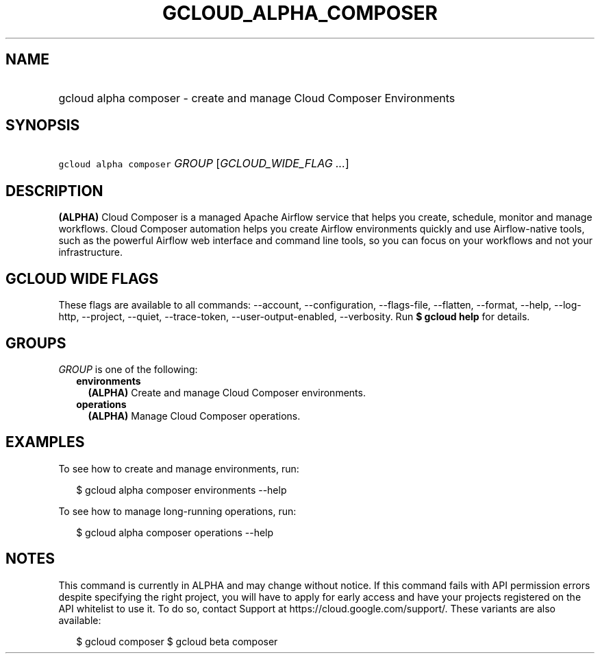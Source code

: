 
.TH "GCLOUD_ALPHA_COMPOSER" 1



.SH "NAME"
.HP
gcloud alpha composer \- create and manage Cloud Composer Environments



.SH "SYNOPSIS"
.HP
\f5gcloud alpha composer\fR \fIGROUP\fR [\fIGCLOUD_WIDE_FLAG\ ...\fR]



.SH "DESCRIPTION"

\fB(ALPHA)\fR Cloud Composer is a managed Apache Airflow service that helps you
create, schedule, monitor and manage workflows. Cloud Composer automation helps
you create Airflow environments quickly and use Airflow\-native tools, such as
the powerful Airflow web interface and command line tools, so you can focus on
your workflows and not your infrastructure.



.SH "GCLOUD WIDE FLAGS"

These flags are available to all commands: \-\-account, \-\-configuration,
\-\-flags\-file, \-\-flatten, \-\-format, \-\-help, \-\-log\-http, \-\-project,
\-\-quiet, \-\-trace\-token, \-\-user\-output\-enabled, \-\-verbosity. Run \fB$
gcloud help\fR for details.



.SH "GROUPS"

\f5\fIGROUP\fR\fR is one of the following:

.RS 2m
.TP 2m
\fBenvironments\fR
\fB(ALPHA)\fR Create and manage Cloud Composer environments.

.TP 2m
\fBoperations\fR
\fB(ALPHA)\fR Manage Cloud Composer operations.


.RE
.sp

.SH "EXAMPLES"

To see how to create and manage environments, run:

.RS 2m
$ gcloud alpha composer environments \-\-help
.RE

To see how to manage long\-running operations, run:

.RS 2m
$ gcloud alpha composer operations \-\-help
.RE



.SH "NOTES"

This command is currently in ALPHA and may change without notice. If this
command fails with API permission errors despite specifying the right project,
you will have to apply for early access and have your projects registered on the
API whitelist to use it. To do so, contact Support at
https://cloud.google.com/support/. These variants are also available:

.RS 2m
$ gcloud composer
$ gcloud beta composer
.RE

